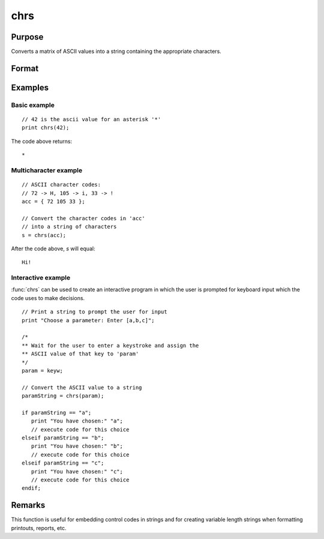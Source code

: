 
chrs
==============================================

Purpose
----------------

Converts a matrix of ASCII values into a string containing the appropriate characters.

Format
----------------
.. function:: s = chrs(x)

    :param x: matrix of ASCII values to be converted.
    :type x: NxK matrix

    :return s: This 1x1 string will contain NxK characters whose ASCII values are equal to the values in the elements of *x*.

    :rtype s: string

Examples
----------------

Basic example
+++++++++++++

::

    // 42 is the ascii value for an asterisk '*'
    print chrs(42);

The code above returns:

::

    *

Multicharacter example
++++++++++++++++++++++

::

    // ASCII character codes:
    // 72 -> H, 105 -> i, 33 -> !
    acc = { 72 105 33 };

    // Convert the character codes in 'acc'
    // into a string of characters
    s = chrs(acc);

After the code above, *s* will equal:

::

    Hi!

Interactive example
+++++++++++++++++++

:func:`chrs` can be used to create an interactive program in which the user is prompted
for keyboard input which the code uses to make decisions.

::

    // Print a string to prompt the user for input
    print "Choose a parameter: Enter [a,b,c]";

    /*
    ** Wait for the user to enter a keystroke and assign the
    ** ASCII value of that key to 'param'
    */
    param = keyw;

    // Convert the ASCII value to a string
    paramString = chrs(param);

    if paramString == "a";
       print "You have chosen:" "a";
       // execute code for this choice
    elseif paramString == "b";
       print "You have chosen:" "b";
       // execute code for this choice
    elseif paramString == "c";
       print "You have chosen:" "c";
       // execute code for this choice
    endif;

Remarks
-------


This function is useful for embedding control codes in strings and for
creating variable length strings when formatting printouts, reports,
etc.

.. seealso:: Functions :func:`vals`, :func:`ftos`, :func:`stof`

